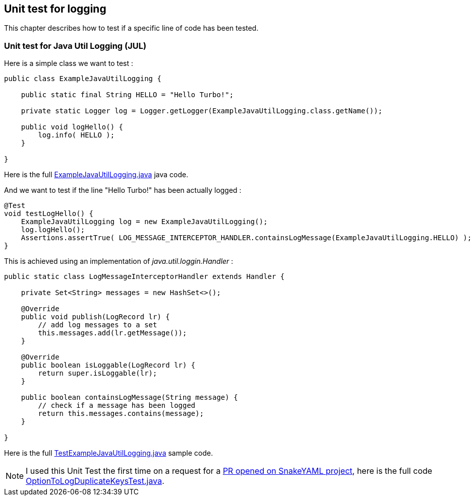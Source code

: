 [#unit-logging]
== Unit test for logging

This chapter describes how to test if a specific line of code has been tested.

[#unit-logging-jul]
=== Unit test for Java Util Logging (JUL)

Here is a simple class we want to test :

[source,java]
----
public class ExampleJavaUtilLogging {

    public static final String HELLO = "Hello Turbo!";

    private static Logger log = Logger.getLogger(ExampleJavaUtilLogging.class.getName());

    public void logHello() {
        log.info( HELLO );
    }

}
----

Here is the full link:https://github.com/fugerit-org/turbo-unit/blob/main/turbo-unit-core/src/main/java/org/fugerit/java/turbo/unit/core/jul/ExampleJavaUtilLogging.java[ExampleJavaUtilLogging.java] java code.

And we want to test if the line "Hello Turbo!" has been actually logged :

[source,java]
----
@Test
void testLogHello() {
    ExampleJavaUtilLogging log = new ExampleJavaUtilLogging();
    log.logHello();
    Assertions.assertTrue( LOG_MESSAGE_INTERCEPTOR_HANDLER.containsLogMessage(ExampleJavaUtilLogging.HELLO) );
}
----

This is achieved using an implementation of _java.util.loggin.Handler_ :

[source,java]
----
public static class LogMessageInterceptorHandler extends Handler {

    private Set<String> messages = new HashSet<>();

    @Override
    public void publish(LogRecord lr) {
        // add log messages to a set
        this.messages.add(lr.getMessage());
    }

    @Override
    public boolean isLoggable(LogRecord lr) {
        return super.isLoggable(lr);
    }

    public boolean containsLogMessage(String message) {
        // check if a message has been logged
        return this.messages.contains(message);
    }

}
----

Here is the full link:https://github.com/fugerit-org/turbo-unit/blob/main/turbo-unit-core/src/test/java/org/fugerit/java/turbo/unit/core/jul/TestExampleJavaUtilLogging.java[TestExampleJavaUtilLogging.java] sample code.

NOTE: I used this Unit Test the first time on a request for a link:https://github.com/snakeyaml/snakeyaml/pull/17[PR opened on SnakeYAML project], here is the full code link:https://github.com/snakeyaml/snakeyaml/blob/b16f9485f33136fb30f8472f3ccf0209707c023e/src/test/java/org/yaml/snakeyaml/issues/issue1101/OptionToLogDuplicateKeysTest.java[OptionToLogDuplicateKeysTest.java].